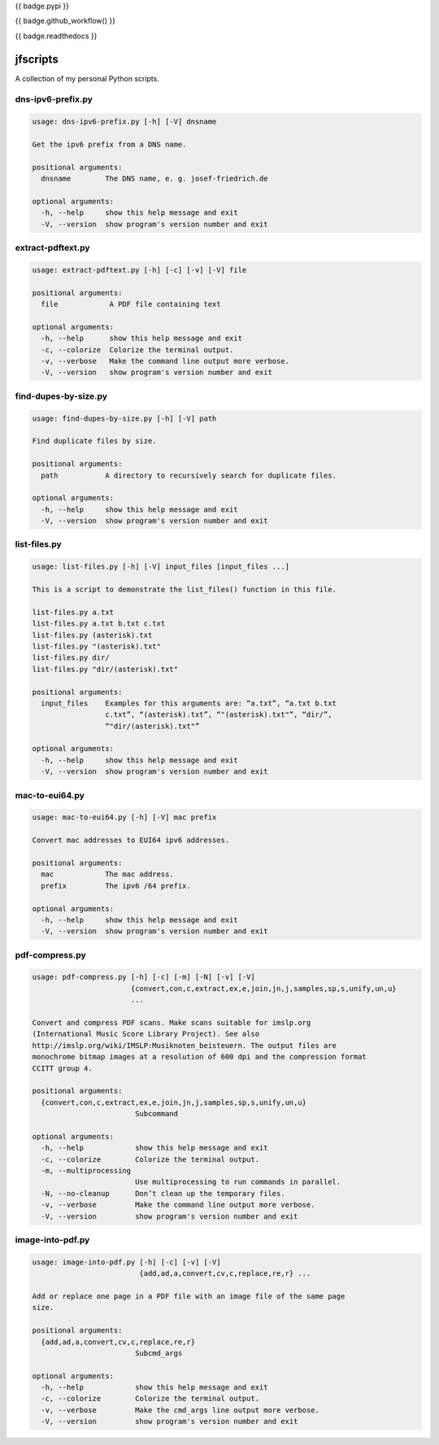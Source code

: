 {{ badge.pypi }}

{{ badge.github_workflow() }}

{{ badge.readthedocs }}

*********
jfscripts
*********

A collection of my personal Python scripts.


dns-ipv6-prefix.py
------------------

.. code-block:: text

    usage: dns-ipv6-prefix.py [-h] [-V] dnsname

    Get the ipv6 prefix from a DNS name.

    positional arguments:
      dnsname        The DNS name, e. g. josef-friedrich.de

    optional arguments:
      -h, --help     show this help message and exit
      -V, --version  show program's version number and exit

extract-pdftext.py
------------------

.. code-block:: text

    usage: extract-pdftext.py [-h] [-c] [-v] [-V] file

    positional arguments:
      file            A PDF file containing text

    optional arguments:
      -h, --help      show this help message and exit
      -c, --colorize  Colorize the terminal output.
      -v, --verbose   Make the command line output more verbose.
      -V, --version   show program's version number and exit

find-dupes-by-size.py
---------------------

.. code-block:: text

    usage: find-dupes-by-size.py [-h] [-V] path

    Find duplicate files by size.

    positional arguments:
      path           A directory to recursively search for duplicate files.

    optional arguments:
      -h, --help     show this help message and exit
      -V, --version  show program's version number and exit

list-files.py
-------------

.. code-block:: text

    usage: list-files.py [-h] [-V] input_files [input_files ...]

    This is a script to demonstrate the list_files() function in this file.

    list-files.py a.txt
    list-files.py a.txt b.txt c.txt
    list-files.py (asterisk).txt
    list-files.py "(asterisk).txt"
    list-files.py dir/
    list-files.py "dir/(asterisk).txt"

    positional arguments:
      input_files    Examples for this arguments are: “a.txt”, “a.txt b.txt
                     c.txt”, “(asterisk).txt”, “"(asterisk).txt"”, “dir/”,
                     “"dir/(asterisk).txt"”

    optional arguments:
      -h, --help     show this help message and exit
      -V, --version  show program's version number and exit

mac-to-eui64.py
---------------

.. code-block:: text

    usage: mac-to-eui64.py [-h] [-V] mac prefix

    Convert mac addresses to EUI64 ipv6 addresses.

    positional arguments:
      mac            The mac address.
      prefix         The ipv6 /64 prefix.

    optional arguments:
      -h, --help     show this help message and exit
      -V, --version  show program's version number and exit

pdf-compress.py
---------------

.. code-block:: text

    usage: pdf-compress.py [-h] [-c] [-m] [-N] [-v] [-V]
                           {convert,con,c,extract,ex,e,join,jn,j,samples,sp,s,unify,un,u}
                           ...

    Convert and compress PDF scans. Make scans suitable for imslp.org
    (International Music Score Library Project). See also
    http://imslp.org/wiki/IMSLP:Musiknoten_beisteuern. The output files are
    monochrome bitmap images at a resolution of 600 dpi and the compression format
    CCITT group 4.

    positional arguments:
      {convert,con,c,extract,ex,e,join,jn,j,samples,sp,s,unify,un,u}
                            Subcommand

    optional arguments:
      -h, --help            show this help message and exit
      -c, --colorize        Colorize the terminal output.
      -m, --multiprocessing
                            Use multiprocessing to run commands in parallel.
      -N, --no-cleanup      Don’t clean up the temporary files.
      -v, --verbose         Make the command line output more verbose.
      -V, --version         show program's version number and exit

image-into-pdf.py
-----------------

.. code-block:: text

    usage: image-into-pdf.py [-h] [-c] [-v] [-V]
                             {add,ad,a,convert,cv,c,replace,re,r} ...

    Add or replace one page in a PDF file with an image file of the same page
    size.

    positional arguments:
      {add,ad,a,convert,cv,c,replace,re,r}
                            Subcmd_args

    optional arguments:
      -h, --help            show this help message and exit
      -c, --colorize        Colorize the terminal output.
      -v, --verbose         Make the cmd_args line output more verbose.
      -V, --version         show program's version number and exit
